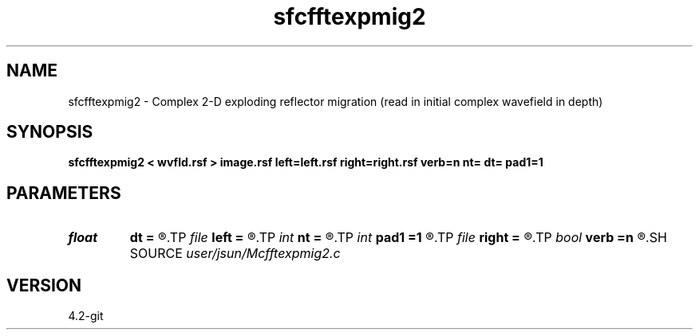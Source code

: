 .TH sfcfftexpmig2 1  "APRIL 2023" Madagascar "Madagascar Manuals"
.SH NAME
sfcfftexpmig2 \- Complex 2-D exploding reflector migration (read in initial complex wavefield in depth) 
.SH SYNOPSIS
.B sfcfftexpmig2 < wvfld.rsf > image.rsf left=left.rsf right=right.rsf verb=n nt= dt= pad1=1
.SH PARAMETERS
.PD 0
.TP
.I float  
.B dt
.B =
.R  
.TP
.I file   
.B left
.B =
.R  	auxiliary input file name
.TP
.I int    
.B nt
.B =
.R  
.TP
.I int    
.B pad1
.B =1
.R  	padding factor on the first axis
.TP
.I file   
.B right
.B =
.R  	auxiliary input file name
.TP
.I bool   
.B verb
.B =n
.R  [y/n]	verbosity
.SH SOURCE
.I user/jsun/Mcfftexpmig2.c
.SH VERSION
4.2-git

